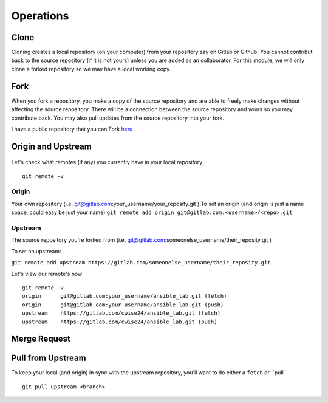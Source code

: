Operations
~~~~~~~~~~
Clone
^^^^^
Cloning creates a local repository (on your computer) from your repository say on Gitlab or Github. You cannot contribut back to the source repository (if it is not yours)  unless you are added 
as an collaborator.  For this module, we will only clone a forked repository so we may have a local working copy.


Fork
^^^^
When you fork a repository, you make a copy of the source repository and are able to freely make changes without affecting the source repository. There will be a connection between the source
repository and yours so you may contribute back.  You may also pull updates from the source repository into your fork.

I have a public repository that you can Fork `here <https://gitlab.com/cwise24/ansible_lab>`_

Origin and Upstream
^^^^^^^^^^^^^^^^
.. figure:: imgs/g_o_u.png
   :scale: 60%
   :align: center
.. centered:: Fig 8

Let's check what remotes (if any) you currently have in your local repository

::

    git remote -v

Origin
---------
Your own repository (i.e. git@gitlab.com:your_username/your_reposity.git )
To set an origin (and origin is just a name space, could easy be just your name)
``git remote add origin git@gitlab.com:<username>/<repo>.git``

Upstream
-------------
The source repository you're forked from (i.e. git@gitlab.com:someonelse_username/their_reposity.git  )

To set an upstream:

``git remote add upstream https://gitlab.com/someonelse_username/their_reposity.git``

.. info:: If you make a typo in the upstream use ``git remote rm upstream``

Let's view our remote's now
::

    git remote -v
    origin	git@gitlab.com:your_username/ansible_lab.git (fetch)
    origin	git@gitlab.com:your_username/ansible_lab.git (push)
    upstream	https://gitlab.com/cwise24/ansible_lab.git (fetch)
    upstream	https://gitlab.com/cwise24/ansible_lab.git (push)

Merge Request
^^^^^^^^^^^

Pull from Upstream
^^^^^^^^^^^^^^
To keep your local (and origin) in sync with the upstream repository, you'll want to do either a ``fetch`` or ``pull`

::
    
    git pull upstream <branch>
